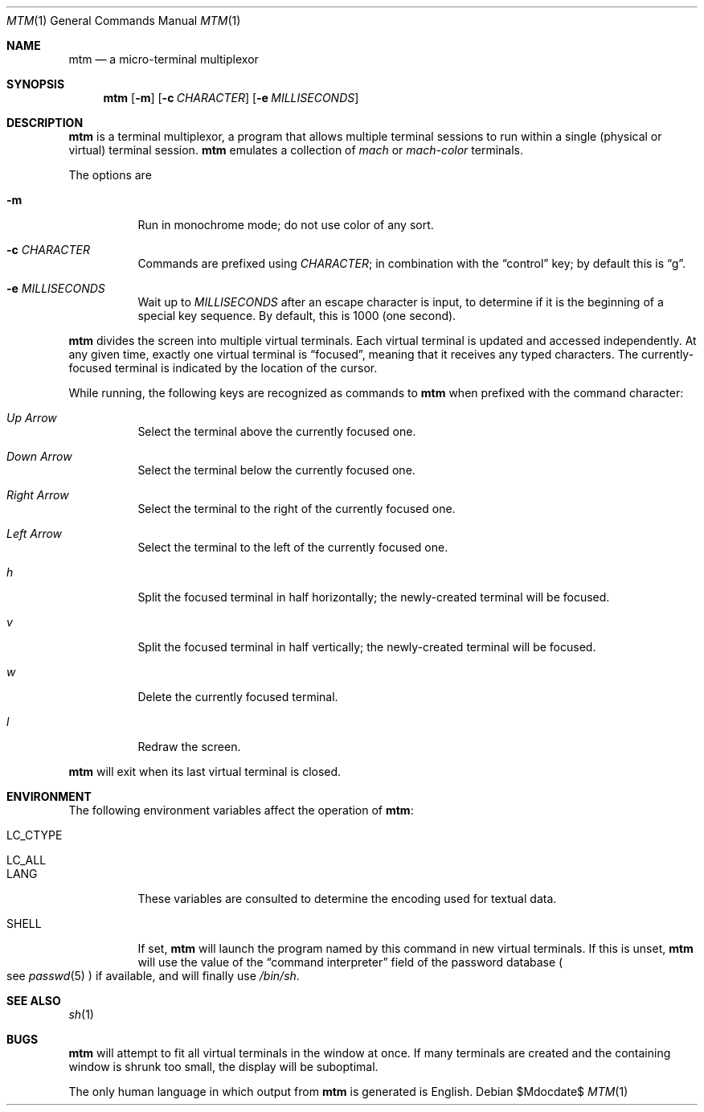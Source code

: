 .Dd $Mdocdate$
.Dt MTM 1
.Os
.Sh NAME
.Nm mtm
.Nd a micro-terminal multiplexor
.Sh SYNOPSIS
.Nm
.Op Fl m
.Op Fl c Ar CHARACTER
.Op Fl e Ar MILLISECONDS
.Sh DESCRIPTION
.Nm
is a terminal multiplexor,
a program that allows multiple terminal sessions to run within a single
(physical or virtual)
terminal session.
.Nm
emulates a collection of
.Em mach
or
.Em mach-color
terminals.
.Pp
The options are
.Bl -tag -width Ds
.It Fl m
Run in monochrome mode;
do not use color of any sort.
.It Fl c Ar CHARACTER
Commands are prefixed using
.Ar CHARACTER ";"
in combination with the
.Dq control
key;
by default this is
.Dq "g" "."
.It Fl e Ar MILLISECONDS
Wait up to
.Ar MILLISECONDS
after an escape character is input,
to determine if it is the beginning of a special key sequence.
By default,
this is 1000
.Pq "one second" "."
.El
.Pp
.Nm
divides the screen into multiple virtual terminals.
Each virtual terminal is updated and accessed independently.
At any given time,
exactly one virtual terminal is
.Dq focused ","
meaning that it receives any typed characters.
The currently-focused terminal is indicated by the location of the cursor.
.Pp
While running,
the following keys are recognized as commands to
.Nm
when prefixed with the command character:
.Bl -tag -width Ds
.It Em "Up Arrow"
Select the terminal above the currently focused one.
.It Em "Down Arrow"
Select the terminal below the currently focused one.
.It Em "Right Arrow"
Select the terminal to the right of the currently focused one.
.It Em "Left Arrow"
Select the terminal to the left of the currently focused one.
.It Em "h"
Split the focused terminal in half horizontally;
the newly-created terminal will be focused.
.It Em "v"
Split the focused terminal in half vertically;
the newly-created terminal will be focused.
.It Em "w"
Delete the currently focused terminal.
.It Em "l"
Redraw the screen.
.El
.Pp
.Nm
will exit when its last virtual terminal is closed.
.Sh ENVIRONMENT
The following environment variables affect the operation of
.Nm mtm ":"
.Bl -tag -width Ds
.It Ev LC_CTYPE
.It Ev LC_ALL
.It Ev LANG
These variables are consulted to determine the encoding used for textual data.
.It SHELL
If set,
.Nm
will launch the program named by this command in new virtual terminals.
If this is unset,
.Nm
will use the value of the
.Dq "command interpreter"
field of the password database
.Po
see
.Xr passwd 5
.Pc
if available,
and will finally use
.Pa "/bin/sh" "."
.Sh SEE ALSO
.Xr sh 1
.Sh BUGS
.Pp
.Nm
will attempt to fit all virtual terminals in the window at once.
If many terminals are created and the containing window is shrunk too small,
the display will be suboptimal.
.Pp
The only human language in which output from
.Nm
is generated is English.
